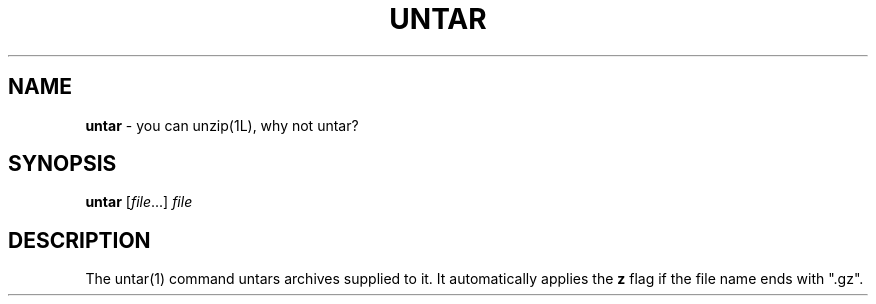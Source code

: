 .\" generated with Ronn/v0.7.3
.\" http://github.com/rtomayko/ronn/tree/0.7.3
.
.TH "UNTAR" "1" "September 2014" "Geoff Stokes' Dotfiles" "Geoff Stokes' Dotfiles"
.
.SH "NAME"
\fBuntar\fR \- you can unzip(1L), why not untar?
.
.SH "SYNOPSIS"
\fBuntar\fR [\fIfile\fR\.\.\.] \fIfile\fR
.
.SH "DESCRIPTION"
The untar(1) command untars archives supplied to it\. It automatically applies the \fBz\fR flag if the file name ends with "\.gz"\.
